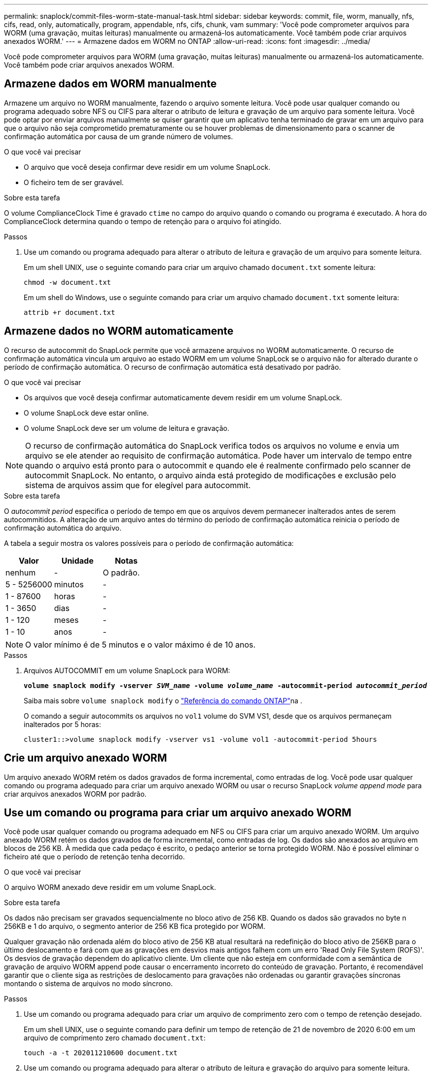 ---
permalink: snaplock/commit-files-worm-state-manual-task.html 
sidebar: sidebar 
keywords: commit, file, worm, manually, nfs, cifs, read, only, automatically, program, appendable, nfs, cifs, chunk, vam 
summary: 'Você pode comprometer arquivos para WORM (uma gravação, muitas leituras) manualmente ou armazená-los automaticamente. Você também pode criar arquivos anexados WORM.' 
---
= Armazene dados em WORM no ONTAP
:allow-uri-read: 
:icons: font
:imagesdir: ../media/


[role="lead"]
Você pode comprometer arquivos para WORM (uma gravação, muitas leituras) manualmente ou armazená-los automaticamente. Você também pode criar arquivos anexados WORM.



== Armazene dados em WORM manualmente

Armazene um arquivo no WORM manualmente, fazendo o arquivo somente leitura. Você pode usar qualquer comando ou programa adequado sobre NFS ou CIFS para alterar o atributo de leitura e gravação de um arquivo para somente leitura. Você pode optar por enviar arquivos manualmente se quiser garantir que um aplicativo tenha terminado de gravar em um arquivo para que o arquivo não seja comprometido prematuramente ou se houver problemas de dimensionamento para o scanner de confirmação automática por causa de um grande número de volumes.

.O que você vai precisar
* O arquivo que você deseja confirmar deve residir em um volume SnapLock.
* O ficheiro tem de ser gravável.


.Sobre esta tarefa
O volume ComplianceClock Time é gravado `ctime` no campo do arquivo quando o comando ou programa é executado. A hora do ComplianceClock determina quando o tempo de retenção para o arquivo foi atingido.

.Passos
. Use um comando ou programa adequado para alterar o atributo de leitura e gravação de um arquivo para somente leitura.
+
Em um shell UNIX, use o seguinte comando para criar um arquivo chamado `document.txt` somente leitura:

+
[listing]
----
chmod -w document.txt
----
+
Em um shell do Windows, use o seguinte comando para criar um arquivo chamado `document.txt` somente leitura:

+
[listing]
----
attrib +r document.txt
----




== Armazene dados no WORM automaticamente

O recurso de autocommit do SnapLock permite que você armazene arquivos no WORM automaticamente. O recurso de confirmação automática vincula um arquivo ao estado WORM em um volume SnapLock se o arquivo não for alterado durante o período de confirmação automática. O recurso de confirmação automática está desativado por padrão.

.O que você vai precisar
* Os arquivos que você deseja confirmar automaticamente devem residir em um volume SnapLock.
* O volume SnapLock deve estar online.
* O volume SnapLock deve ser um volume de leitura e gravação.


[NOTE]
====
O recurso de confirmação automática do SnapLock verifica todos os arquivos no volume e envia um arquivo se ele atender ao requisito de confirmação automática. Pode haver um intervalo de tempo entre quando o arquivo está pronto para o autocommit e quando ele é realmente confirmado pelo scanner de autocommit SnapLock. No entanto, o arquivo ainda está protegido de modificações e exclusão pelo sistema de arquivos assim que for elegível para autocommit.

====
.Sobre esta tarefa
O _autocommit period_ especifica o período de tempo em que os arquivos devem permanecer inalterados antes de serem autocommitidos. A alteração de um arquivo antes do término do período de confirmação automática reinicia o período de confirmação automática do arquivo.

A tabela a seguir mostra os valores possíveis para o período de confirmação automática:

|===
| Valor | Unidade | Notas 


 a| 
nenhum
 a| 
-
 a| 
O padrão.



 a| 
5 - 5256000
 a| 
minutos
 a| 
-



 a| 
1 - 87600
 a| 
horas
 a| 
-



 a| 
1 - 3650
 a| 
dias
 a| 
-



 a| 
1 - 120
 a| 
meses
 a| 
-



 a| 
1 - 10
 a| 
anos
 a| 
-

|===
[NOTE]
====
O valor mínimo é de 5 minutos e o valor máximo é de 10 anos.

====
.Passos
. Arquivos AUTOCOMMIT em um volume SnapLock para WORM:
+
`*volume snaplock modify -vserver _SVM_name_ -volume _volume_name_ -autocommit-period _autocommit_period_*`

+
Saiba mais sobre `volume snaplock modify` o link:https://docs.netapp.com/us-en/ontap-cli/volume-snaplock-modify.html["Referência do comando ONTAP"^]na .

+
O comando a seguir autocommits os arquivos no `vol1` volume do SVM VS1, desde que os arquivos permaneçam inalterados por 5 horas:

+
[listing]
----
cluster1::>volume snaplock modify -vserver vs1 -volume vol1 -autocommit-period 5hours
----




== Crie um arquivo anexado WORM

Um arquivo anexado WORM retém os dados gravados de forma incremental, como entradas de log. Você pode usar qualquer comando ou programa adequado para criar um arquivo anexado WORM ou usar o recurso SnapLock _volume append mode_ para criar arquivos anexados WORM por padrão.



== Use um comando ou programa para criar um arquivo anexado WORM

Você pode usar qualquer comando ou programa adequado em NFS ou CIFS para criar um arquivo anexado WORM. Um arquivo anexado WORM retém os dados gravados de forma incremental, como entradas de log. Os dados são anexados ao arquivo em blocos de 256 KB. À medida que cada pedaço é escrito, o pedaço anterior se torna protegido WORM. Não é possível eliminar o ficheiro até que o período de retenção tenha decorrido.

.O que você vai precisar
O arquivo WORM anexado deve residir em um volume SnapLock.

.Sobre esta tarefa
Os dados não precisam ser gravados sequencialmente no bloco ativo de 256 KB. Quando os dados são gravados no byte n 256KB e 1 do arquivo, o segmento anterior de 256 KB fica protegido por WORM.

Qualquer gravação não ordenada além do bloco ativo de 256 KB atual resultará na redefinição do bloco ativo de 256KB para o último deslocamento e fará com que as gravações em desvios mais antigos falhem com um erro 'Read Only File System (ROFS)'. Os desvios de gravação dependem do aplicativo cliente. Um cliente que não esteja em conformidade com a semântica de gravação de arquivo WORM append pode causar o encerramento incorreto do conteúdo de gravação. Portanto, é recomendável garantir que o cliente siga as restrições de deslocamento para gravações não ordenadas ou garantir gravações síncronas montando o sistema de arquivos no modo síncrono.

.Passos
. Use um comando ou programa adequado para criar um arquivo de comprimento zero com o tempo de retenção desejado.
+
Em um shell UNIX, use o seguinte comando para definir um tempo de retenção de 21 de novembro de 2020 6:00 em um arquivo de comprimento zero chamado `document.txt`:

+
[listing]
----
touch -a -t 202011210600 document.txt
----
. Use um comando ou programa adequado para alterar o atributo de leitura e gravação do arquivo para somente leitura.
+
Em um shell UNIX, use o seguinte comando para criar um arquivo chamado `document.txt` somente leitura:

+
[listing]
----
chmod 444 document.txt
----
. Use um comando ou programa adequado para alterar o atributo de leitura e gravação do arquivo de volta para gravável.
+
[NOTE]
====
Esta etapa não é considerada um risco de conformidade porque não há dados no arquivo.

====
+
Em um shell UNIX, use o seguinte comando para fazer um arquivo chamado `document.txt` gravável:

+
[listing]
----
chmod 777 document.txt
----
. Use um comando ou programa adequado para começar a gravar dados no arquivo.
+
Em um shell UNIX, use o seguinte comando para gravar dados no `document.txt`:

+
[listing]
----
echo test data >> document.txt
----
+
[NOTE]
====
Altere as permissões de arquivo de volta para somente leitura quando você não precisar mais anexar dados ao arquivo.

====




== Use o modo de adição de volume para criar arquivos anexados WORM

A partir do ONTAP 9.3, você pode usar o recurso SnapLock _volume append mode_ (VAM) para criar arquivos anexados WORM por padrão. Um arquivo anexado WORM retém os dados gravados de forma incremental, como entradas de log. Os dados são anexados ao arquivo em blocos de 256 KB. À medida que cada pedaço é escrito, o pedaço anterior se torna protegido WORM. Não é possível eliminar o ficheiro até que o período de retenção tenha decorrido.

.O que você vai precisar
* O arquivo WORM anexado deve residir em um volume SnapLock.
* O volume SnapLock deve estar desmontado e vazio de cópias Snapshot e arquivos criados pelo usuário.


.Sobre esta tarefa
Os dados não precisam ser gravados sequencialmente no bloco ativo de 256 KB. Quando os dados são gravados no byte n 256KB e 1 do arquivo, o segmento anterior de 256 KB fica protegido por WORM.

Se você especificar um período de auto-commit para o volume, os arquivos anexados WORM que não são modificados por um período maior do que o período de auto-commit são comprometidos com WORM.

[NOTE]
====
O VAM não é compatível com volumes de log de auditoria do SnapLock.

====
.Passos
. Ativar VAM:
+
`*volume snaplock modify -vserver _SVM_name_ -volume _volume_name_ -is-volume-append-mode-enabled true|false*`

+
Saiba mais sobre `volume snaplock modify` o link:https://docs.netapp.com/us-en/ontap-cli/volume-snaplock-modify.html["Referência do comando ONTAP"^]na .

+
O comando a seguir habilita o VAM no `vol1` volume de SVM``vs1``:

+
[listing]
----
cluster1::>volume snaplock modify -vserver vs1 -volume vol1 -is-volume-append-mode-enabled true
----
. Use um comando ou programa adequado para criar arquivos com permissões de gravação.
+
Por padrão, os arquivos são anexados WORM.


